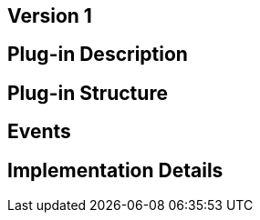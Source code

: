 [[wallet-module-asset-issuer-BitDubai-V1]]
== Version 1

== Plug-in Description

== Plug-in Structure

== Events

== Implementation Details
